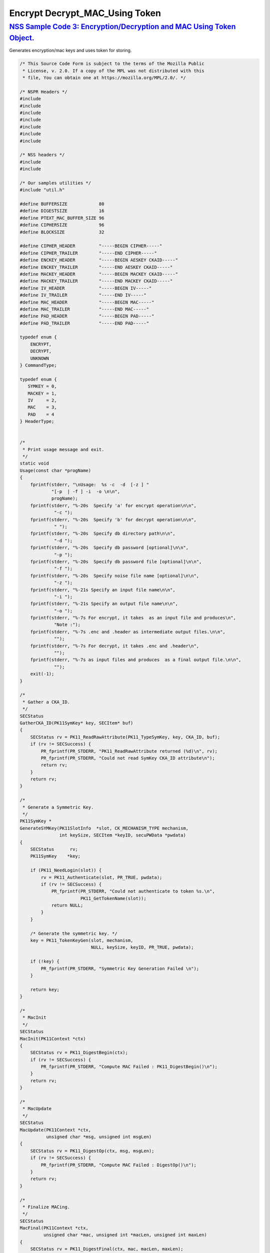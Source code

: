 .. _mozilla_projects_nss_nss_sample_code_encrypt_decrypt_mac_using_token:

Encrypt Decrypt_MAC_Using Token
===============================

.. _nss_sample_code_3_encryptiondecryption_and_mac_using_token_object.:

`NSS Sample Code 3: Encryption/Decryption and MAC Using Token Object. <#nss_sample_code_3_encryptiondecryption_and_mac_using_token_object.>`__
----------------------------------------------------------------------------------------------------------------------------------------------

.. container::

   Generates encryption/mac keys and uses token for storing.

   .. code:: c

      /* This Source Code Form is subject to the terms of the Mozilla Public
       * License, v. 2.0. If a copy of the MPL was not distributed with this
       * file, You can obtain one at https://mozilla.org/MPL/2.0/. */

      /* NSPR Headers */
      #include
      #include
      #include
      #include
      #include
      #include
      #include

      /* NSS headers */
      #include
      #include

      /* Our samples utilities */
      #include "util.h"

      #define BUFFERSIZE            80
      #define DIGESTSIZE            16
      #define PTEXT_MAC_BUFFER_SIZE 96
      #define CIPHERSIZE            96
      #define BLOCKSIZE             32

      #define CIPHER_HEADER         "-----BEGIN CIPHER-----"
      #define CIPHER_TRAILER        "-----END CIPHER-----"
      #define ENCKEY_HEADER         "-----BEGIN AESKEY CKAID-----"
      #define ENCKEY_TRAILER        "-----END AESKEY CKAID-----"
      #define MACKEY_HEADER         "-----BEGIN MACKEY CKAID-----"
      #define MACKEY_TRAILER        "-----END MACKEY CKAID-----"
      #define IV_HEADER             "-----BEGIN IV-----"
      #define IV_TRAILER            "-----END IV-----"
      #define MAC_HEADER            "-----BEGIN MAC-----"
      #define MAC_TRAILER           "-----END MAC-----"
      #define PAD_HEADER            "-----BEGIN PAD-----"
      #define PAD_TRAILER           "-----END PAD-----"

      typedef enum {
          ENCRYPT,
          DECRYPT,
          UNKNOWN
      } CommandType;

      typedef enum {
         SYMKEY = 0,
         MACKEY = 1,
         IV     = 2,
         MAC    = 3,
         PAD    = 4
      } HeaderType;


      /*
       * Print usage message and exit.
       */
      static void
      Usage(const char *progName)
      {
          fprintf(stderr, "\nUsage:  %s -c  -d  [-z ] "
                  "[-p  | -f ] -i  -o \n\n",
                  progName);
          fprintf(stderr, "%-20s  Specify 'a' for encrypt operation\n\n",
                   "-c ");
          fprintf(stderr, "%-20s  Specify 'b' for decrypt operation\n\n",
                   " ");
          fprintf(stderr, "%-20s  Specify db directory path\n\n",
                   "-d ");
          fprintf(stderr, "%-20s  Specify db password [optional]\n\n",
                   "-p ");
          fprintf(stderr, "%-20s  Specify db password file [optional]\n\n",
                   "-f ");
          fprintf(stderr, "%-20s  Specify noise file name [optional]\n\n",
                   "-z ");
          fprintf(stderr, "%-21s Specify an input file name\n\n",
                   "-i ");
          fprintf(stderr, "%-21s Specify an output file name\n\n",
                   "-o ");
          fprintf(stderr, "%-7s For encrypt, it takes  as an input file and produces\n",
                   "Note :");
          fprintf(stderr, "%-7s .enc and .header as intermediate output files.\n\n",
                   "");
          fprintf(stderr, "%-7s For decrypt, it takes .enc and .header\n",
                   "");
          fprintf(stderr, "%-7s as input files and produces  as a final output file.\n\n",
                   "");
          exit(-1);
      }

      /*
       * Gather a CKA_ID.
       */
      SECStatus
      GatherCKA_ID(PK11SymKey* key, SECItem* buf)
      {
          SECStatus rv = PK11_ReadRawAttribute(PK11_TypeSymKey, key, CKA_ID, buf);
          if (rv != SECSuccess) {
              PR_fprintf(PR_STDERR, "PK11_ReadRawAttribute returned (%d)\n", rv);
              PR_fprintf(PR_STDERR, "Could not read SymKey CKA_ID attribute\n");
              return rv;
          }
          return rv;
      }

      /*
       * Generate a Symmetric Key.
       */
      PK11SymKey *
      GenerateSYMKey(PK11SlotInfo  *slot, CK_MECHANISM_TYPE mechanism,
                     int keySize, SECItem *keyID, secuPWData *pwdata)
      {
          SECStatus      rv;
          PK11SymKey    *key;

          if (PK11_NeedLogin(slot)) {
              rv = PK11_Authenticate(slot, PR_TRUE, pwdata);
              if (rv != SECSuccess) {
                  PR_fprintf(PR_STDERR, "Could not authenticate to token %s.\n",
                             PK11_GetTokenName(slot));
                  return NULL;
              }
          }

          /* Generate the symmetric key. */
          key = PK11_TokenKeyGen(slot, mechanism,
                                 NULL, keySize, keyID, PR_TRUE, pwdata);

          if (!key) {
              PR_fprintf(PR_STDERR, "Symmetric Key Generation Failed \n");
          }

          return key;
      }

      /*
       * MacInit
       */
      SECStatus
      MacInit(PK11Context *ctx)
      {
          SECStatus rv = PK11_DigestBegin(ctx);
          if (rv != SECSuccess) {
              PR_fprintf(PR_STDERR, "Compute MAC Failed : PK11_DigestBegin()\n");
          }
          return rv;
      }

      /*
       * MacUpdate
       */
      SECStatus
      MacUpdate(PK11Context *ctx,
                unsigned char *msg, unsigned int msgLen)
      {
          SECStatus rv = PK11_DigestOp(ctx, msg, msgLen);
          if (rv != SECSuccess) {
              PR_fprintf(PR_STDERR, "Compute MAC Failed : DigestOp()\n");
          }
          return rv;
      }

      /*
       * Finalize MACing.
       */
      SECStatus
      MacFinal(PK11Context *ctx,
               unsigned char *mac, unsigned int *macLen, unsigned int maxLen)
      {
          SECStatus rv = PK11_DigestFinal(ctx, mac, macLen, maxLen);
          if (rv != SECSuccess) {
              PR_fprintf(PR_STDERR, "Compute MAC Failed : PK11_DigestFinal()\n");
          }
          return SECSuccess;
      }

      /*
       * Compute Mac.
       */
      SECStatus
      ComputeMac(PK11Context *ctxmac,
                 unsigned char *ptext, unsigned int ptextLen,
                 unsigned char *mac, unsigned int *macLen,
                 unsigned int maxLen)
      {
          SECStatus rv = MacInit(ctxmac);
          if (rv != SECSuccess) return rv;
          rv = MacUpdate(ctxmac, ptext, ptextLen);
          if (rv != SECSuccess) return rv;
          rv = MacFinal(ctxmac, mac, macLen, maxLen);
          return rv;
      }

      /*
       * WriteToHeaderFile
       */
      SECStatus
      WriteToHeaderFile(const char *buf, unsigned int len, HeaderType type,
                        PRFileDesc *outFile)
      {
          SECStatus      rv;
          char           header[40];
          char           trailer[40];
          char          *outString = NULL;

          switch (type) {
          case SYMKEY:
              strcpy(header, ENCKEY_HEADER);
              strcpy(trailer, ENCKEY_TRAILER);
              break;
          case MACKEY:
              strcpy(header, MACKEY_HEADER);
              strcpy(trailer, MACKEY_TRAILER);
              break;
          case IV:
              strcpy(header, IV_HEADER);
              strcpy(trailer, IV_TRAILER);
              break;
          case MAC:
              strcpy(header, MAC_HEADER);
              strcpy(trailer, MAC_TRAILER);
              break;
          case PAD:
              strcpy(header, PAD_HEADER);
              strcpy(trailer, PAD_TRAILER);
              break;
          }

          PR_fprintf(outFile, "%s\n", header);
          PrintAsHex(outFile, buf, len);
          PR_fprintf(outFile, "%s\n\n", trailer);
          return SECSuccess;
      }

      /*
       * Initialize for encryption or decryption - common code.
       */
      PK11Context *
      CryptInit(PK11SymKey *key,
                unsigned char *iv, unsigned int ivLen,
                CK_MECHANISM_TYPE type, CK_ATTRIBUTE_TYPE operation)
      {
          SECItem ivItem = { siBuffer, iv, ivLen };
          PK11Context *ctx = NULL;

          SECItem *secParam = PK11_ParamFromIV(CKM_AES_CBC, &ivItem);
          if (secParam == NULL) {
              PR_fprintf(PR_STDERR, "Crypt Failed : secParam NULL\n");
              return NULL;
          }
          ctx = PK11_CreateContextBySymKey(CKM_AES_CBC, operation, key, secParam);
          if (ctx == NULL) {
              PR_fprintf(PR_STDERR, "Crypt Failed : can't create a context\n");
              goto cleanup;

          }
      cleanup:
          if (secParam) {
              SECITEM_FreeItem(secParam, PR_TRUE);
          }
          return ctx;
      }

      /*
       * Common encryption and decryption code.
       */
      SECStatus
      Crypt(PK11Context *ctx,
            unsigned char *out, unsigned int *outLen, unsigned int maxOut,
            unsigned char *in, unsigned int inLen)
      {
          SECStatus rv;

          rv = PK11_CipherOp(ctx, out, outLen, maxOut, in, inLen);
          if (rv != SECSuccess) {
              PR_fprintf(PR_STDERR, "Crypt Failed : PK11_CipherOp returned %d\n", rv);
              goto cleanup;
          }

      cleanup:
          if (rv != SECSuccess) {
              return rv;
          }
          return SECSuccess;
      }

      /*
       * Decrypt
       */
      SECStatus
      Decrypt(PK11Context *ctx,
              unsigned char *out, unsigned int *outLen, unsigned int maxout,
              unsigned char *in, unsigned int inLen)
      {
          return Crypt(ctx, out, outLen, maxout, in, inLen);
      }

      /*
       * Encrypt
       */
      SECStatus
      Encrypt(PK11Context* ctx,
              unsigned char *out, unsigned int *outLen, unsigned int maxout,
              unsigned char *in, unsigned int inLen)
      {
          return Crypt(ctx, out, outLen, maxout, in, inLen);
      }

      /*
       * EncryptInit
       */
      PK11Context *
      EncryptInit(PK11SymKey *ek, unsigned char *iv, unsigned int ivLen,
                  CK_MECHANISM_TYPE type)
      {
          return CryptInit(ek, iv, ivLen, type, CKA_ENCRYPT);
      }

      /*
       * DecryptInit
       */
      PK11Context *
      DecryptInit(PK11SymKey *dk, unsigned char *iv, unsigned int ivLen,
                  CK_MECHANISM_TYPE type)
      {
          return CryptInit(dk, iv, ivLen, type, CKA_DECRYPT);
      }

      /*
       * Read cryptographic parameters from the header file.
       */
      SECStatus
      ReadFromHeaderFile(const char *fileName, HeaderType type,
                         SECItem *item, PRBool isHexData)
      {
          SECStatus      rv;
          PRFileDesc*    file;
          SECItem        filedata;
          SECItem        outbuf;
          unsigned char *nonbody;
          unsigned char *body;
          char           header[40];
          char           trailer[40];

          outbuf.type = siBuffer;
          file = PR_Open(fileName, PR_RDONLY, 0);
          if (!file) {
              PR_fprintf(PR_STDERR, "Failed to open %s\n", fileName);
              return SECFailure;
          }
          switch (type) {
          case SYMKEY:
              strcpy(header, ENCKEY_HEADER);
              strcpy(trailer, ENCKEY_TRAILER);
              break;
          case MACKEY:
              strcpy(header, MACKEY_HEADER);
              strcpy(trailer, MACKEY_TRAILER);
              break;
          case IV:
              strcpy(header, IV_HEADER);
              strcpy(trailer, IV_TRAILER);
              break;
          case MAC:
              strcpy(header, MAC_HEADER);
              strcpy(trailer, MAC_TRAILER);
              break;
          case PAD:
              strcpy(header, PAD_HEADER);
              strcpy(trailer, PAD_TRAILER);
              break;
          }

          rv = FileToItem(&filedata, file);
          nonbody = (char *)filedata.data;
          if (!nonbody) {
              PR_fprintf(PR_STDERR, "unable to read data from input file\n");
              rv = SECFailure;
              goto cleanup;
          }

          /* Check for headers and trailers and remove them. */
          if ((body = strstr(nonbody, header)) != NULL) {
              char *trail = NULL;
              nonbody = body;
              body = PORT_Strchr(body, '\n');
              if (!body)
                  body = PORT_Strchr(nonbody, '\r'); /* Maybe this is a MAC file. */
              if (body)
                  trail = strstr(++body, trailer);
              if (trail != NULL) {
                  *trail = '\0';
              } else {
                  PR_fprintf(PR_STDERR,  "input has header but no trailer\n");
                  PORT_Free(filedata.data);
                  return SECFailure;
              }
          } else {
              body = nonbody;
          }

      cleanup:
          PR_Close(file);
          HexToBuf(body, item, isHexData);
          return SECSuccess;
      }

      /*
       * EncryptAndMac
       */
      SECStatus
      EncryptAndMac(PRFileDesc *inFile,
                    PRFileDesc *headerFile,
                    PRFileDesc *encFile,
                    PK11SymKey *ek,
                    PK11SymKey *mk,
                    unsigned char *iv, unsigned int ivLen,
                    PRBool ascii)
      {
          SECStatus      rv;
          unsigned char  ptext[BLOCKSIZE];
          unsigned int   ptextLen;
          unsigned char  mac[DIGESTSIZE];
          unsigned int   macLen;
          unsigned int   nwritten;
          unsigned char  encbuf[BLOCKSIZE];
          unsigned int   encbufLen;
          SECItem        noParams = { siBuffer, NULL, 0 };
          PK11Context   *ctxmac = NULL;
          PK11Context   *ctxenc = NULL;
          unsigned int   pad[1];
          SECItem        padItem;
          unsigned int   paddingLength;

          static unsigned int firstTime = 1;
          int j;

          ctxmac = PK11_CreateContextBySymKey(CKM_MD5_HMAC, CKA_SIGN, mk, &noParams);
          if (ctxmac == NULL) {
              PR_fprintf(PR_STDERR, "Can't create MAC context\n");
              rv = SECFailure;
              goto cleanup;
          }
          rv = MacInit(ctxmac);
          if (rv != SECSuccess) {
              goto cleanup;
          }

          ctxenc = EncryptInit(ek, iv, ivLen, CKM_AES_CBC);

          /* Read a buffer of plaintext from input file. */
          while ((ptextLen = PR_Read(inFile, ptext, sizeof(ptext))) > 0) {

              /* Encrypt using it using CBC, using previously created IV. */
              if (ptextLen != BLOCKSIZE) {
                  paddingLength = BLOCKSIZE - ptextLen;
                  for ( j=0; j < paddingLength; j++) {
                      ptext[ptextLen+j] = (unsigned char)paddingLength;
                  }
                  ptextLen = BLOCKSIZE;
              }
              rv  = Encrypt(ctxenc,
                      encbuf, &encbufLen, sizeof(encbuf),
                      ptext, ptextLen);
              if (rv != SECSuccess) {
                  PR_fprintf(PR_STDERR, "Encrypt Failure\n");
                  goto cleanup;
              }

              /* Save the last block of ciphertext as the next IV. */
              iv = encbuf;
              ivLen = encbufLen;

              /* Write the cipher text to intermediate file. */
              nwritten = PR_Write(encFile, encbuf, encbufLen);
              /* PR_Assert(nwritten == encbufLen); */

              rv = MacUpdate(ctxmac, ptext, ptextLen);
          }

          rv = MacFinal(ctxmac, mac, &macLen, DIGESTSIZE);
          if (rv != SECSuccess) {
              PR_fprintf(PR_STDERR, "MacFinal Failure\n");
              goto cleanup;
          }
          if (macLen == 0) {
              PR_fprintf(PR_STDERR, "Bad MAC length\n");
              rv = SECFailure;
              goto cleanup;
          }
          WriteToHeaderFile(mac, macLen, MAC, headerFile);
          if (rv != SECSuccess) {
              PR_fprintf(PR_STDERR, "Write MAC Failure\n");
              goto cleanup;
          }

          pad[0] = paddingLength;
          padItem.type = siBuffer;
          padItem.data = (unsigned char *)pad;
          padItem.len  = sizeof(pad[0]);

          WriteToHeaderFile(padItem.data, padItem.len, PAD, headerFile);
          if (rv != SECSuccess) {
              PR_fprintf(PR_STDERR, "Write PAD Failure\n");
              goto cleanup;
          }

          rv = SECSuccess;

      cleanup:
          if (ctxmac != NULL) {
              PK11_DestroyContext(ctxmac, PR_TRUE);
          }
          if (ctxenc != NULL) {
              PK11_DestroyContext(ctxenc, PR_TRUE);
          }

          return rv;
      }

      /*
       * Find the Key for the given mechanism.
       */
      PK11SymKey*
      FindKey(PK11SlotInfo *slot,
              CK_MECHANISM_TYPE mechanism,
              SECItem *keyBuf, secuPWData *pwdata)
      {
          SECStatus      rv;
          PK11SymKey    *key;

          if (PK11_NeedLogin(slot)) {
              rv = PK11_Authenticate(slot, PR_TRUE, pwdata);
              if (rv != SECSuccess) {
                  PR_fprintf(PR_STDERR,
                             "Could not authenticate to token %s.\n",
                             PK11_GetTokenName(slot));
                  if (slot) {
                      PK11_FreeSlot(slot);
                  }
                  return NULL;
              }
          }

          key = PK11_FindFixedKey(slot, mechanism, keyBuf, 0);
          if (!key) {
              PR_fprintf(PR_STDERR,
                         "PK11_FindFixedKey failed (err %d)\n",
                         PR_GetError());
              PK11_FreeSlot(slot);
              return NULL;
          }
          return key;
      }

      /*
       * Decrypt and Verify MAC.
       */
      SECStatus
      DecryptAndVerifyMac(const char* outFileName,
          char *encryptedFileName,
          SECItem *cItem, SECItem *macItem,
          PK11SymKey* ek, PK11SymKey* mk, SECItem *ivItem, SECItem *padItem)
      {
          SECStatus      rv;
          PRFileDesc*    inFile;
          PRFileDesc*    outFile;

          unsigned char  decbuf[64];
          unsigned int   decbufLen;

          unsigned char  ptext[BLOCKSIZE];
          unsigned int   ptextLen = 0;
          unsigned char  ctext[64];
          unsigned int   ctextLen;
          unsigned char  newmac[DIGESTSIZE];
          unsigned int   newmacLen                 = 0;
          unsigned int   newptextLen               = 0;
          unsigned int   count                     = 0;
          unsigned int   temp                      = 0;
          unsigned int   blockNumber               = 0;
          SECItem        noParams = { siBuffer, NULL, 0 };
          PK11Context   *ctxmac = NULL;
          PK11Context   *ctxenc = NULL;

          unsigned char iv[BLOCKSIZE];
          unsigned int ivLen = ivItem->len;
          unsigned int fileLength;
          unsigned int paddingLength;
          int j;

          memcpy(iv, ivItem->data, ivItem->len);
          paddingLength = (unsigned int)padItem->data[0];

          ctxmac = PK11_CreateContextBySymKey(CKM_MD5_HMAC, CKA_SIGN, mk, &noParams);
          if (ctxmac == NULL) {
              PR_fprintf(PR_STDERR, "Can't create MAC context\n");
              rv = SECFailure;
              goto cleanup;
          }

          /*  Open the input file.  */
          inFile = PR_Open(encryptedFileName, PR_RDONLY , 0);
          if (!inFile) {
              PR_fprintf(PR_STDERR,
                         "Unable to open \"%s\" for writing.\n",
                         encryptedFileName);
              return SECFailure;
          }
          /*  Open the output file.  */
          outFile = PR_Open(outFileName,
                            PR_CREATE_FILE | PR_TRUNCATE | PR_RDWR , 00660);
          if (!outFile) {
              PR_fprintf(PR_STDERR,
                         "Unable to open \"%s\" for writing.\n",
                         outFileName);
              return SECFailure;
          }

          rv = MacInit(ctxmac);
          if (rv != SECSuccess) goto cleanup;

          ctxenc = DecryptInit(ek, iv, ivLen, CKM_AES_CBC);
          fileLength = FileSize(encryptedFileName);

          while ((ctextLen = PR_Read(inFile, ctext, sizeof(ctext))) > 0) {

              count += ctextLen;

              /* Decrypt cipher text buffer using CBC and IV. */

              rv = Decrypt(ctxenc, decbuf, &decbufLen, sizeof(decbuf),
                           ctext, ctextLen);

              if (rv != SECSuccess) {
                  PR_fprintf(PR_STDERR, "Decrypt Failure\n");
                  goto cleanup;
              }

              if (decbufLen == 0) break;

              rv = MacUpdate(ctxmac, decbuf, decbufLen);
              if (rv != SECSuccess) { goto cleanup; }
              if (count == fileLength) {
                  decbufLen = decbufLen-paddingLength;
              }

              /* Write the plain text to out file. */
              temp = PR_Write(outFile, decbuf, decbufLen);
              if (temp != decbufLen) {
                  PR_fprintf(PR_STDERR, "write error\n");
                  rv = SECFailure;
                  break;
              }

              /* Save last block of ciphertext. */
              memcpy(iv, decbuf, decbufLen);
              ivLen = decbufLen;
              blockNumber++;
          }

          if (rv != SECSuccess) { goto cleanup; }

          rv = MacFinal(ctxmac, newmac, &newmacLen, sizeof(newmac));
          if (rv != SECSuccess) { goto cleanup; }

          if (PORT_Memcmp(macItem->data, newmac, newmacLen) == 0) {
              rv = SECSuccess;
          } else {
              PR_fprintf(PR_STDERR, "Check MAC : Failure\n");
              PR_fprintf(PR_STDERR, "Extracted : ");
              PrintAsHex(PR_STDERR, macItem->data, macItem->len);
              PR_fprintf(PR_STDERR, "Computed  : ");
              PrintAsHex(PR_STDERR, newmac, newmacLen);
              rv = SECFailure;
          }
      cleanup:
          if (ctxmac) {
              PK11_DestroyContext(ctxmac, PR_TRUE);
          }
          if (ctxenc) {
              PK11_DestroyContext(ctxenc, PR_TRUE);
          }
          if (outFile) {
              PR_Close(outFile);
          }

          return rv;
      }

      /*
       * Gets IV and CKAIDS from Header File.
       */
      SECStatus
      GetIVandCKAIDSFromHeader(const char *cipherFileName,
                  SECItem *ivItem, SECItem *encKeyItem, SECItem *macKeyItem)
      {
          SECStatus      rv;

          /* Open intermediate file, read in header, get IV and CKA_IDs of two keys
           * from it.
           */
          rv = ReadFromHeaderFile(cipherFileName, IV, ivItem, PR_TRUE);
          if (rv != SECSuccess) {
              PR_fprintf(PR_STDERR, "Could not retrieve IV from cipher file\n");
              goto cleanup;
          }

          rv = ReadFromHeaderFile(cipherFileName, SYMKEY, encKeyItem, PR_TRUE);
          if (rv != SECSuccess) {
              PR_fprintf(PR_STDERR,
              "Could not retrieve AES CKA_ID from cipher file\n");
              goto cleanup;
          }
          rv = ReadFromHeaderFile(cipherFileName, MACKEY, macKeyItem, PR_TRUE);
          if (rv != SECSuccess) {
              PR_fprintf(PR_STDERR,
                         "Could not retrieve MAC CKA_ID from cipher file\n");
              goto cleanup;
          }
      cleanup:
          return rv;
      }

      /*
       * DecryptFile
       */
      SECStatus
      DecryptFile(PK11SlotInfo *slot,
                   const char   *dbdir,
                   const char   *outFileName,
                   const char   *headerFileName,
                   char         *encryptedFileName,
                   secuPWData   *pwdata,
                   PRBool       ascii)
      {
          /*
           * The DB is open read only and we have authenticated to it:
           * Open input file, read in header, get IV and CKA_IDs of two keys from it.
           * Find those keys in the DB token.
           * Open output file.
           * Loop until EOF(input):
           *     Read a buffer of ciphertext from input file.
           *     Save last block of ciphertext.
           *     Decrypt ciphertext buffer using CBC and IV.
           *     Compute and check MAC, then remove MAC from plaintext.
           *     Replace IV with saved last block of ciphertext.
           *     Write the plain text to output file.
           * Close files.
           * Report success.
           */

          SECStatus           rv;
          SECItem             ivItem;
          SECItem             encKeyItem;
          SECItem             macKeyItem;
          SECItem             cipherItem;
          SECItem             macItem;
          SECItem             padItem;
          PK11SymKey         *encKey              = NULL;
          PK11SymKey         *macKey              = NULL;


          /* Open intermediate file, read in header, get IV and CKA_IDs of two keys
           * from it.
           */
          rv = GetIVandCKAIDSFromHeader(headerFileName,
                     &ivItem, &encKeyItem, &macKeyItem);
          if (rv != SECSuccess) {
              goto cleanup;
          }

          /* Find those keys in the DB token. */
          encKey = FindKey(slot, CKM_AES_CBC, &encKeyItem, pwdata);
          if (encKey == NULL) {
              PR_fprintf(PR_STDERR, "Can't find the encryption key\n");
              rv = SECFailure;
              goto cleanup;
          }
          /* CKM_MD5_HMAC or CKM_EXTRACT_KEY_FROM_KEY */
          macKey = FindKey(slot, CKM_MD5_HMAC, &macKeyItem, pwdata);
          if (macKey == NULL) {
              rv = SECFailure;
              goto cleanup;
          }

          /* Read in the Mac into item from the intermediate file. */
          rv = ReadFromHeaderFile(headerFileName, MAC, &macItem, PR_TRUE);
          if (rv != SECSuccess) {
              PR_fprintf(PR_STDERR,
                         "Could not retrieve MAC from cipher file\n");
              goto cleanup;
          }
          if (macItem.data == NULL) {
              PR_fprintf(PR_STDERR, "MAC has NULL data\n");
              rv = SECFailure;
              goto cleanup;
          }
          if (macItem.len == 0) {
              PR_fprintf(PR_STDERR, "MAC has data has 0 length\n");
              /*rv = SECFailure;
              goto cleanup;*/
          }

          rv = ReadFromHeaderFile(headerFileName, PAD, &padItem, PR_TRUE);
          if (rv != SECSuccess) {
              PR_fprintf(PR_STDERR,
                         "Could not retrieve PAD detail from header file\n");
              goto cleanup;
          }

          if (rv == SECSuccess) {
              /* Decrypt and Remove Mac */
              rv = DecryptAndVerifyMac(outFileName, encryptedFileName,
                      &cipherItem, &macItem, encKey, macKey, &ivItem, &padItem);
              if (rv != SECSuccess) {
                  PR_fprintf(PR_STDERR, "Failed while decrypting and removing MAC\n");
              }
          }

      cleanup:
          if (slot) {
              PK11_FreeSlot(slot);
          }
          if (encKey) {
              PK11_FreeSymKey(encKey);
          }
          if (macKey) {
              PK11_FreeSymKey(macKey);
          }

          return rv;
      }

      /*
       * EncryptFile
       */
      SECStatus
      EncryptFile(PK11SlotInfo *slot,
                   const char   *dbdir,
                   const char   *inFileName,
                   const char   *headerFileName,
                   const char   *encryptedFileName,
                   const char   *noiseFileName,
                   secuPWData   *pwdata,
                   PRBool       ascii)
      {
          /*
           * The DB is open for read/write and we have authenticated to it.
           * generate a symmetric AES key as a token object.
           * generate a second key to use for MACing, also a token object.
           * get their  CKA_IDs
           * generate a random value to use as IV for AES CBC
           * open an input file and an output file,
           * write a header to the output that identifies the two keys by
           *  their CKA_IDs, May include original file name and length.
           * loop until EOF(input)
           *    read a buffer of plaintext from input file,
           *    MAC it, append the MAC to the plaintext
           *    encrypt it using CBC, using previously created IV,
           *    store the last block of ciphertext as the new IV,
           *    write the cipher text to intermediate file
           *    close files
           *    report success
           */
          SECStatus           rv;
          PRFileDesc         *inFile;
          PRFileDesc         *headerFile;
          PRFileDesc         *encFile;

          unsigned char      *encKeyId = (unsigned char *) "Encrypt Key";
          unsigned char      *macKeyId = (unsigned char *) "MAC Key";
          SECItem encKeyID = { siAsciiString, encKeyId, PL_strlen(encKeyId) };
          SECItem macKeyID = { siAsciiString, macKeyId, PL_strlen(macKeyId) };

          SECItem             encCKAID;
          SECItem             macCKAID;
          unsigned char       iv[BLOCKSIZE];
          SECItem             ivItem;
          PK11SymKey         *encKey = NULL;
          PK11SymKey         *macKey = NULL;
          SECItem             temp;
          unsigned char       c;

          /* Generate a symmetric AES key as a token object. */
          encKey = GenerateSYMKey(slot, CKM_AES_KEY_GEN, 128/8, &encKeyID, pwdata);
          if (encKey == NULL) {
              PR_fprintf(PR_STDERR, "GenerateSYMKey for AES returned NULL.\n");
              rv = SECFailure;
              goto cleanup;
          }

          /* Generate a second key to use for MACing, also a token object. */
          macKey = GenerateSYMKey(slot, CKM_GENERIC_SECRET_KEY_GEN, 160/8,
                                  &macKeyID, pwdata);
          if (macKey == NULL) {
              PR_fprintf(PR_STDERR, "GenerateSYMKey for MACing returned NULL.\n");
              rv = SECFailure;
              goto cleanup;
          }

          /* Get the encrypt key CKA_ID */
          rv = GatherCKA_ID(encKey, &encCKAID);
          if (rv != SECSuccess) {
              PR_fprintf(PR_STDERR, "Error while wrapping encrypt key\n");
              goto cleanup;
          }

          /* Get the MAC key CKA_ID */
          rv = GatherCKA_ID(macKey, &macCKAID);
          if (rv != SECSuccess) {
              PR_fprintf(PR_STDERR, "Can't get the MAC key CKA_ID.\n");
              goto cleanup;
          }

          if (noiseFileName) {
              rv = SeedFromNoiseFile(noiseFileName);
              if (rv != SECSuccess) {
                  PORT_SetError(PR_END_OF_FILE_ERROR);
                  return SECFailure;
              }
              rv = PK11_GenerateRandom(iv, BLOCKSIZE);
              if (rv != SECSuccess) {
                  goto cleanup;
              }

          } else {
              /* Generate a random value to use as IV for AES CBC. */
              GenerateRandom(iv, BLOCKSIZE);
          }

          headerFile = PR_Open(headerFileName,
                               PR_CREATE_FILE | PR_TRUNCATE | PR_RDWR, 00660);
          if (!headerFile) {
              PR_fprintf(PR_STDERR,
                         "Unable to open \"%s\" for writing.\n",
                         headerFileName);
              return SECFailure;
          }
          encFile = PR_Open(encryptedFileName,
                            PR_CREATE_FILE | PR_TRUNCATE | PR_RDWR, 00660);
          if (!encFile) {
              PR_fprintf(PR_STDERR,
                         "Unable to open \"%s\" for writing.\n",
                         encryptedFileName);
              return SECFailure;
          }
          /* Write to a header file the IV and the CKA_IDs
           * identifying the two keys.
           */
          ivItem.type = siBuffer;
          ivItem.data = iv;
          ivItem.len = BLOCKSIZE;

          rv = WriteToHeaderFile(iv, BLOCKSIZE, IV, headerFile);
          if (rv != SECSuccess) {
              PR_fprintf(PR_STDERR, "Error writing IV to cipher file - %s\n",
                         headerFileName);
              goto cleanup;
          }

          rv = WriteToHeaderFile(encCKAID.data, encCKAID.len, SYMKEY, headerFile);
          if (rv != SECSuccess) {
              PR_fprintf(PR_STDERR, "Error writing AES CKA_ID to cipher file - %s\n",
              encryptedFileName);
              goto cleanup;
          }
          rv = WriteToHeaderFile(macCKAID.data, macCKAID.len, MACKEY, headerFile);
          if (rv != SECSuccess) {
              PR_fprintf(PR_STDERR, "Error writing MAC CKA_ID to cipher file - %s\n",
                         headerFileName);
              goto cleanup;
          }

          /*  Open the input file.  */
          inFile = PR_Open(inFileName, PR_RDONLY, 0);
          if (!inFile) {
              PR_fprintf(PR_STDERR, "Unable to open \"%s\" for reading.\n",
                         inFileName);
              return SECFailure;
          }

          /* Macing and Encryption */
          if (rv == SECSuccess) {
              rv = EncryptAndMac(inFile, headerFile, encFile,
                                 encKey, macKey, ivItem.data, ivItem.len, ascii);
              if (rv != SECSuccess) {
                  PR_fprintf(PR_STDERR, "Failed : Macing and Encryption\n");
                  goto cleanup;
              }
          }

      cleanup:
          if (inFile) {
              PR_Close(inFile);
          }
          if (headerFile) {
              PR_Close(headerFile);
          }
          if (encFile) {
              PR_Close(encFile);
          }
          if (slot) {
              PK11_FreeSlot(slot);
          }
          if (encKey) {
              PK11_FreeSymKey(encKey);
          }
          if (macKey) {
              PK11_FreeSymKey(macKey);
          }

          return rv;
      }

      /*
       * This example illustrates basic encryption/decryption and MACing.
       * Generates the encryption/mac keys and uses token for storing.
       * Encrypts the input file and appends MAC before storing in intermediate
       * header file.
       * Writes the CKA_IDs of the encryption keys into intermediate header file.
       * Reads the intermediate headerfile for CKA_IDs and encrypted
       * contents and decrypts into output file.
       */
      int
      main(int argc, char **argv)
      {
          SECStatus           rv;
          SECStatus           rvShutdown;
          PK11SlotInfo        *slot = NULL;
          PLOptState          *optstate;
          PLOptStatus         status;
          char                headerFileName[50];
          char                encryptedFileName[50];
          PRFileDesc         *inFile;
          PRFileDesc         *outFile;
          PRBool              ascii = PR_FALSE;
          CommandType         cmd = UNKNOWN;
          const char         *command             = NULL;
          const char         *dbdir               = NULL;
          const char         *inFileName          = NULL;
          const char         *outFileName         = NULL;
          const char         *noiseFileName       = NULL;
          secuPWData          pwdata              = { PW_NONE, 0 };

          char * progName = strrchr(argv[0], '/');
          progName = progName ? progName + 1 : argv[0];

          /* Parse command line arguments */
          optstate = PL_CreateOptState(argc, argv, "c:d:i:o:f:p:z:a");
          while ((status = PL_GetNextOpt(optstate)) == PL_OPT_OK) {
              switch (optstate->option) {
              case 'a':
                  ascii = PR_TRUE;
                  break;
              case 'c':
                  command = strdup(optstate->value);
                  break;
              case 'd':
                  dbdir = strdup(optstate->value);
                  break;
              case 'f':
                  pwdata.source = PW_FROMFILE;
                  pwdata.data = strdup(optstate->value);
                  break;
              case 'p':
                  pwdata.source = PW_PLAINTEXT;
                  pwdata.data = strdup(optstate->value);
                  break;
              case 'i':
                  inFileName = strdup(optstate->value);
                  break;
              case 'o':
                  outFileName = strdup(optstate->value);
                  break;
              case 'z':
                  noiseFileName = strdup(optstate->value);
                  break;
              default:
                  Usage(progName);
                  break;
              }
          }
          PL_DestroyOptState(optstate);

          if (!command || !dbdir || !inFileName || !outFileName)
              Usage(progName);
          if (PL_strlen(command)==0)
              Usage(progName);

          cmd = command[0] == 'a' ? ENCRYPT : command[0] == 'b' ? DECRYPT : UNKNOWN;

          /*  Open the input file.  */
          inFile = PR_Open(inFileName, PR_RDONLY, 0);
          if (!inFile) {
              PR_fprintf(PR_STDERR, "Unable to open \"%s\" for reading.\n",
                         inFileName);
              return SECFailure;
          }
          PR_Close(inFile);

          /* For intermediate header file, choose filename as inputfile name
             with extension ".header" */
          strcpy(headerFileName, inFileName);
          strcat(headerFileName, ".header");

          /* For intermediate encrypted file, choose filename as inputfile name
             with extension ".enc" */
          strcpy(encryptedFileName, inFileName);
          strcat(encryptedFileName, ".enc");

          PR_Init(PR_USER_THREAD, PR_PRIORITY_NORMAL, 0);

          switch (cmd) {
          case ENCRYPT:
              /* If the intermediate header file already exists, delete it. */
              if (PR_Access(headerFileName, PR_ACCESS_EXISTS) == PR_SUCCESS) {
                  PR_Delete(headerFileName);
              }
              /* If the intermediate encrypted  already exists, delete it. */
              if (PR_Access(encryptedFileName, PR_ACCESS_EXISTS) == PR_SUCCESS) {
                  PR_Delete(encryptedFileName);
              }

              /* Open DB for read/write and authenticate to it. */
              rv = NSS_InitReadWrite(dbdir);
              if (rv != SECSuccess) {
                  PR_fprintf(PR_STDERR, "NSS_InitReadWrite Failed\n");
                  goto cleanup;
              }

              PK11_SetPasswordFunc(GetModulePassword);
              slot = PK11_GetInternalKeySlot();
              if (PK11_NeedLogin(slot)) {
                  rv = PK11_Authenticate(slot, PR_TRUE, &pwdata);
                  if (rv != SECSuccess) {
                      PR_fprintf(PR_STDERR, "Could not authenticate to token %s.\n",
                                 PK11_GetTokenName(slot));
                      goto cleanup;
                  }
              }
              rv = EncryptFile(slot, dbdir,
                                inFileName, headerFileName, encryptedFileName,
                                noiseFileName, &pwdata, ascii);
              if (rv != SECSuccess) {
                  PR_fprintf(PR_STDERR, "EncryptFile : Failed\n");
                  return SECFailure;
              }
              break;
          case DECRYPT:
              /* Open DB read only, authenticate to it. */
              PK11_SetPasswordFunc(GetModulePassword);

              rv = NSS_Init(dbdir);
              if (rv != SECSuccess) {
                  PR_fprintf(PR_STDERR, "NSS_Init Failed\n");
                  return SECFailure;
              }

              slot = PK11_GetInternalKeySlot();
              if (PK11_NeedLogin(slot)) {
                  rv = PK11_Authenticate(slot, PR_TRUE, &pwdata);
                  if (rv != SECSuccess) {
                      PR_fprintf(PR_STDERR, "Could not authenticate to token %s.\n",
                                 PK11_GetTokenName(slot));
                      goto cleanup;
                  }
              }

              rv = DecryptFile(slot, dbdir,
                               outFileName, headerFileName,
                               encryptedFileName, &pwdata, ascii);
              if (rv != SECSuccess) {
                  PR_fprintf(PR_STDERR, "DecryptFile : Failed\n");
                  return SECFailure;
              }
              break;
          }

      cleanup:
          rvShutdown = NSS_Shutdown();
          if (rvShutdown != SECSuccess) {
              PR_fprintf(PR_STDERR, "Failed : NSS_Shutdown()\n");
              rv = SECFailure;
          }

          PR_Cleanup();

          return rv;
      }